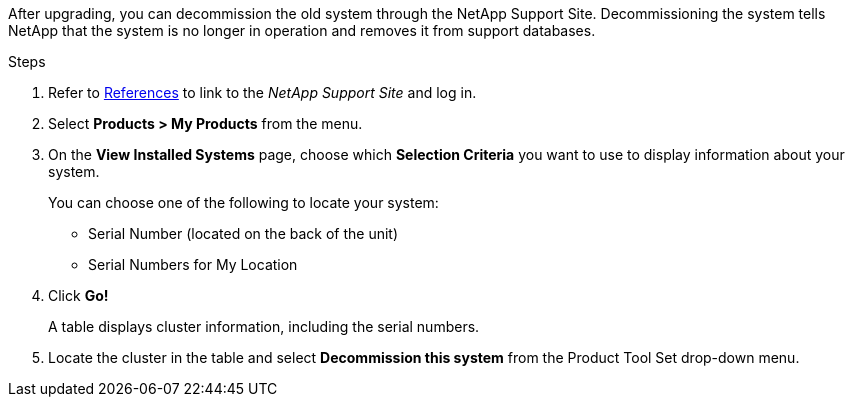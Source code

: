After upgrading, you can decommission the old system through the NetApp Support Site. Decommissioning the system tells NetApp that the system is no longer in operation and removes it from support databases.

.Steps

. Refer to link:other_references.html[References] to link to the _NetApp Support Site_ and log in.
. Select *Products > My Products* from the menu.
. On the *View Installed Systems* page, choose which *Selection Criteria* you want to use to display information about your system.
+
You can choose one of the following to locate your system:

* Serial Number (located on the back of the unit)
* Serial Numbers for My Location

. Click *Go!*
+
A table displays cluster information, including the serial numbers.

. Locate the cluster in the table and select *Decommission this system* from the Product Tool Set drop-down menu.
